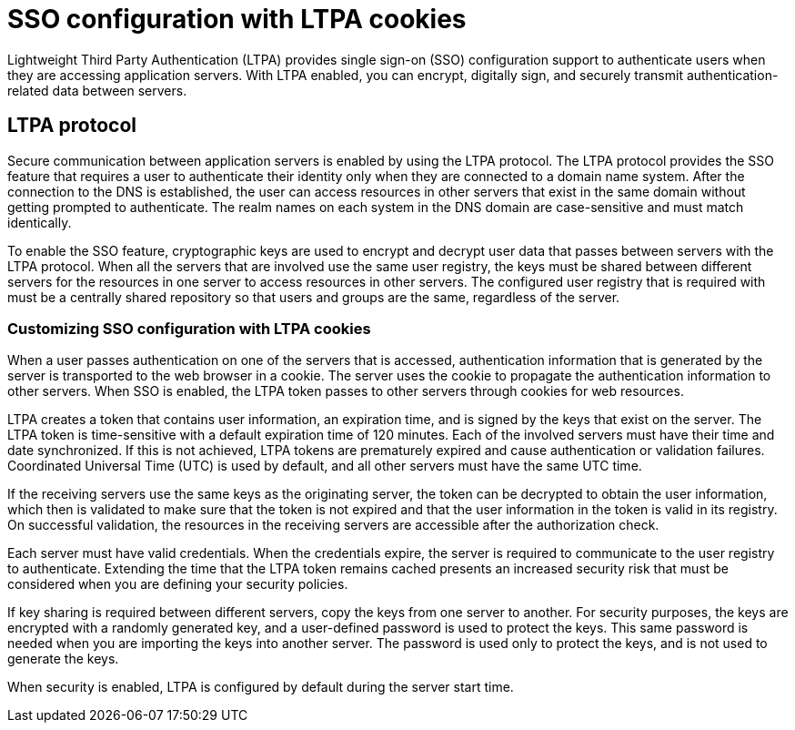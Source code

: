 // Copyright (c) 2020 IBM Corporation and others.
// Licensed under Creative Commons Attribution-NoDerivatives
// 4.0 International (CC BY-ND 4.0)
//   https://creativecommons.org/licenses/by-nd/4.0/
//
// Contributors:
//     IBM Corporation
//
:page-layout: general-reference
:page-type: general
:seo-title: SSO configuration with LTPA cookies - OpenLiberty.io
:seo-description:
= SSO configuration with LTPA cookies

Lightweight Third Party Authentication (LTPA) provides single sign-on (SSO) configuration support to authenticate users when they are accessing application servers. With LTPA enabled, you can encrypt, digitally sign, and securely transmit authentication-related data between servers.

== LTPA protocol
Secure communication between application servers is enabled by using the LTPA protocol. The LTPA protocol provides the SSO feature that requires a user to authenticate their identity only when they are connected to a domain name system. After the connection to the DNS is established, the user can access resources in other servers that exist in the same domain without getting prompted to authenticate. The realm names on each system in the DNS domain are case-sensitive and must match identically.

To enable the SSO feature, cryptographic keys are used to encrypt and decrypt user data that passes between servers with the LTPA protocol. When all the servers that are involved use the same user registry, the keys must be shared between different servers for the resources in one server to access resources in other servers. The configured user registry that is required with must be a centrally shared repository so that users and groups are the same, regardless of the server.

=== Customizing SSO configuration with LTPA cookies
When a user passes authentication on one of the servers that is accessed, authentication information that is generated by the server is transported to the web browser in a cookie. The server uses the cookie to propagate the authentication information to other servers. When SSO is enabled, the LTPA token passes to other servers through cookies for web resources.

LTPA creates a token that contains user information, an expiration time, and is signed by the keys that exist on the server. The LTPA token is time-sensitive with a default expiration time of 120 minutes. Each of the involved servers must have their time and date synchronized. If this is not achieved, LTPA tokens are prematurely expired and cause authentication or validation failures. Coordinated Universal Time (UTC) is used by default, and all other servers must have the same UTC time.

If the receiving servers use the same keys as the originating server, the token can be decrypted to obtain the user information, which then is validated to make sure that the token is not expired and that the user information in the token is valid in its registry. On successful validation, the resources in the receiving servers are accessible after the authorization check.

Each server must have valid credentials. When the credentials expire, the server is required to communicate to the user registry to authenticate. Extending the time that the LTPA token remains cached presents an increased security risk that must be considered when you are defining your security policies.

If key sharing is required between different servers, copy the keys from one server to another. For security purposes, the keys are encrypted with a randomly generated key, and a user-defined password is used to protect the keys. This same password is needed when you are importing the keys into another server. The password is used only to protect the keys, and is not used to generate the keys.

When security is enabled, LTPA is configured by default during the server start time.
